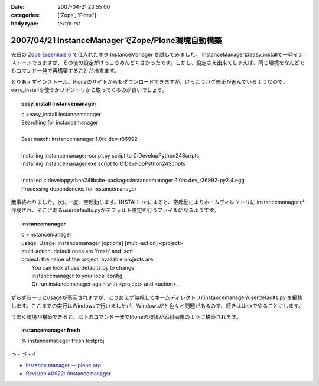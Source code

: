 :date: 2007-04-21 23:55:00
:categories: ['Zope', 'Plone']
:body type: text/x-rst

==================================================
2007/04/21 InstanceManagerでZope/Plone環境自動構築
==================================================

先日の `Zope Essentials 6`_ で仕入れたネタ InstanceManager を試してみました。
InstanceManagerはeasy_installで一発インストールできますが、その後の設定がけっこうめんどくさかったです。しかし、設定さえ出来てしまえば、同じ環境をなんどでもコマンド一発で再構築することが出来ます。

とりあえずインストール。Ploneのサイトからもダウンロードできますが、けっこうバグ修正が進んでいるようなので、easy_installを使うかリポジトリから取ってくるのが良いでしょう。

.. topic:: easy_install instancemanager
    :class: dos
    
    | c:\>easy_install instancemanager
    | Searching for instancemanager
    | 
    | Best match: instancemanager 1.0rc.dev-r36992
    | 
    | Installing instancemanager-script.py script to C:\Develop\Python24\Scripts
    | Installing instancemanager.exe script to C:\Develop\Python24\Scripts
    | 
    | Installed c:\develop\python24\lib\site-packages\instancemanager-1.0rc.dev_r36992-py2.4.egg
    | Processing dependencies for instancemanager


無事終わりました。次に一度、空起動します。INSTALL.txtによると、空起動によりホームディレクトリに.instancemanagerが作成され、そこにあるuserdefaults.pyがデフォルト設定を行うファイルになるようです。

.. topic:: instancemanager
    :class: dos

    | c:\>instancemanager
    | usage: Usage: instancemanager [options] [multi-action] <project>
    | multi-action: default ones are 'fresh' and 'soft'.
    | project: the name of the project, available projects are:
    |     You can look at userdefaults.py to change
    |     instancemanager to your local config.
    |     Or run instancemanager again with <project> and <action>.

ずらずらーっとusageが表示されますが、とりあえず無視してホームディレクトリ/.instancemanager/userdefaults.py を編集します。ここまでの実行はWindowsで行いましたが、Windowsだと色々と問題があるので、続きはUnixでやることにします。

うまく環境が構築できると、以下のコマンド一発でPloneの環境が添付画像のように構築されます。

.. topic:: instancemanager fresh
    :class: dos

    % instancemanager fresh testproj


つ・づ・く

- `Instance manager — plone.org`_
- `Revision 40922: /instancemanager`_

.. _`Revision 40922: /instancemanager`: https://svn.plone.org/svn/collective/instancemanager/
.. _`Instance manager — plone.org`: http://plone.org/products/instance-manager
.. _`Zope Essentials 6`: http://www.freia.jp/taka/blog/449


.. :extend type: text/html
.. :extend:
